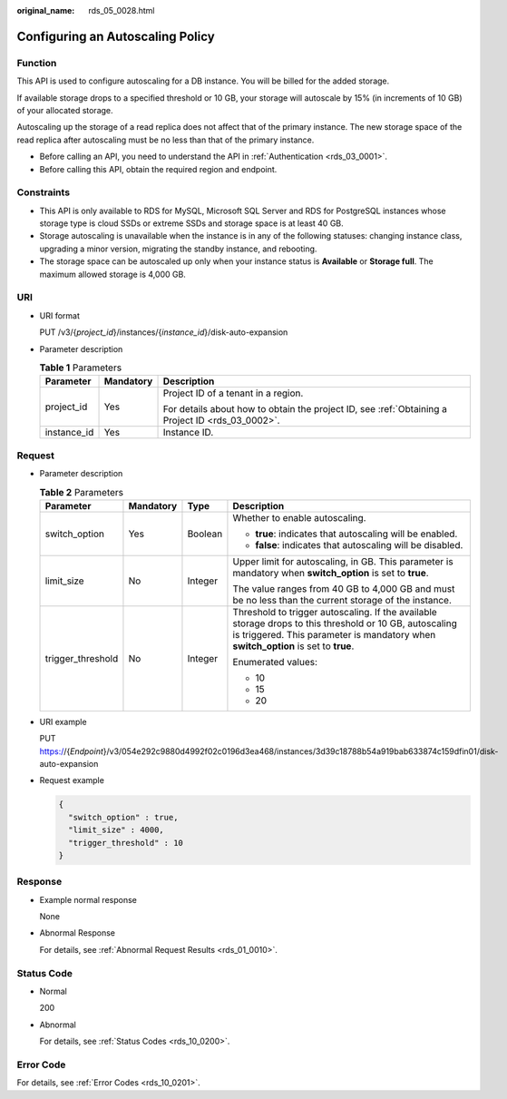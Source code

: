 :original_name: rds_05_0028.html

.. _rds_05_0028:

Configuring an Autoscaling Policy
=================================

Function
--------

This API is used to configure autoscaling for a DB instance. You will be billed for the added storage.

If available storage drops to a specified threshold or 10 GB, your storage will autoscale by 15% (in increments of 10 GB) of your allocated storage.

Autoscaling up the storage of a read replica does not affect that of the primary instance. The new storage space of the read replica after autoscaling must be no less than that of the primary instance.

-  Before calling an API, you need to understand the API in :ref:`Authentication <rds_03_0001>`.
-  Before calling this API, obtain the required region and endpoint.

Constraints
-----------

-  This API is only available to RDS for MySQL, Microsoft SQL Server and RDS for PostgreSQL instances whose storage type is cloud SSDs or extreme SSDs and storage space is at least 40 GB.
-  Storage autoscaling is unavailable when the instance is in any of the following statuses: changing instance class, upgrading a minor version, migrating the standby instance, and rebooting.
-  The storage space can be autoscaled up only when your instance status is **Available** or **Storage full**. The maximum allowed storage is 4,000 GB.

URI
---

-  URI format

   PUT /v3/{*project_id*}/instances/{*instance_id*}/disk-auto-expansion

-  Parameter description

   .. table:: **Table 1** Parameters

      +-----------------------+-----------------------+--------------------------------------------------------------------------------------------------+
      | Parameter             | Mandatory             | Description                                                                                      |
      +=======================+=======================+==================================================================================================+
      | project_id            | Yes                   | Project ID of a tenant in a region.                                                              |
      |                       |                       |                                                                                                  |
      |                       |                       | For details about how to obtain the project ID, see :ref:`Obtaining a Project ID <rds_03_0002>`. |
      +-----------------------+-----------------------+--------------------------------------------------------------------------------------------------+
      | instance_id           | Yes                   | Instance ID.                                                                                     |
      +-----------------------+-----------------------+--------------------------------------------------------------------------------------------------+

Request
-------

-  Parameter description

   .. table:: **Table 2** Parameters

      +-------------------+-----------------+-----------------+-----------------------------------------------------------------------------------------------------------------------------------------------------------------------------------------------+
      | Parameter         | Mandatory       | Type            | Description                                                                                                                                                                                   |
      +===================+=================+=================+===============================================================================================================================================================================================+
      | switch_option     | Yes             | Boolean         | Whether to enable autoscaling.                                                                                                                                                                |
      |                   |                 |                 |                                                                                                                                                                                               |
      |                   |                 |                 | -  **true**: indicates that autoscaling will be enabled.                                                                                                                                      |
      |                   |                 |                 | -  **false**: indicates that autoscaling will be disabled.                                                                                                                                    |
      +-------------------+-----------------+-----------------+-----------------------------------------------------------------------------------------------------------------------------------------------------------------------------------------------+
      | limit_size        | No              | Integer         | Upper limit for autoscaling, in GB. This parameter is mandatory when **switch_option** is set to **true**.                                                                                    |
      |                   |                 |                 |                                                                                                                                                                                               |
      |                   |                 |                 | The value ranges from 40 GB to 4,000 GB and must be no less than the current storage of the instance.                                                                                         |
      +-------------------+-----------------+-----------------+-----------------------------------------------------------------------------------------------------------------------------------------------------------------------------------------------+
      | trigger_threshold | No              | Integer         | Threshold to trigger autoscaling. If the available storage drops to this threshold or 10 GB, autoscaling is triggered. This parameter is mandatory when **switch_option** is set to **true**. |
      |                   |                 |                 |                                                                                                                                                                                               |
      |                   |                 |                 | Enumerated values:                                                                                                                                                                            |
      |                   |                 |                 |                                                                                                                                                                                               |
      |                   |                 |                 | -  10                                                                                                                                                                                         |
      |                   |                 |                 | -  15                                                                                                                                                                                         |
      |                   |                 |                 | -  20                                                                                                                                                                                         |
      +-------------------+-----------------+-----------------+-----------------------------------------------------------------------------------------------------------------------------------------------------------------------------------------------+

-  URI example

   PUT https://{*Endpoint*}/v3/054e292c9880d4992f02c0196d3ea468/instances/3d39c18788b54a919bab633874c159dfin01/disk-auto-expansion

-  Request example

   .. code-block:: text

      {
        "switch_option" : true,
        "limit_size" : 4000,
        "trigger_threshold" : 10
      }

Response
--------

-  Example normal response

   None

-  Abnormal Response

   For details, see :ref:`Abnormal Request Results <rds_01_0010>`.

Status Code
-----------

-  Normal

   200

-  Abnormal

   For details, see :ref:`Status Codes <rds_10_0200>`.

Error Code
----------

For details, see :ref:`Error Codes <rds_10_0201>`.
